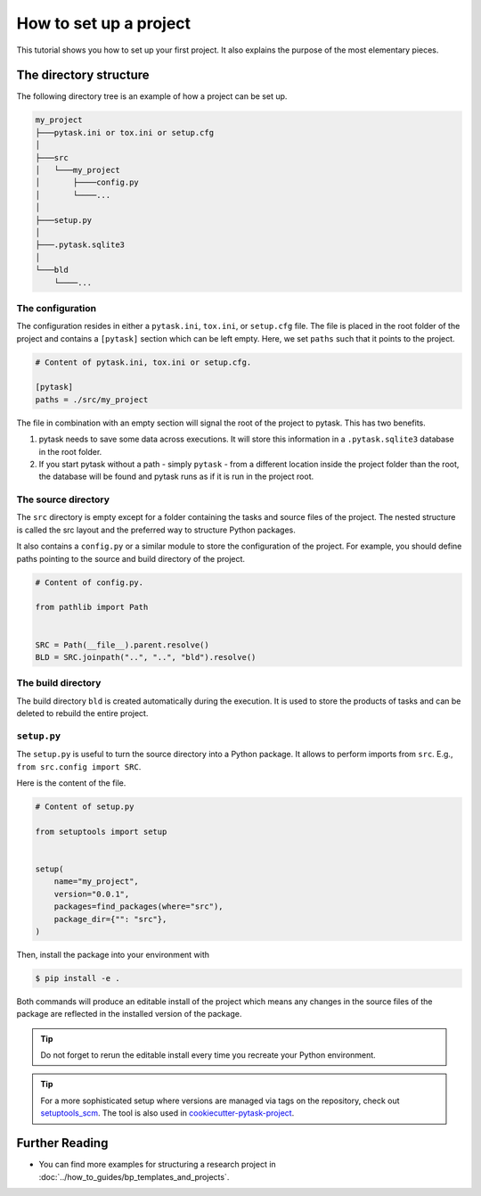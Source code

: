 .. _how_to_set_up_a_project:

How to set up a project
=======================

This tutorial shows you how to set up your first project. It also explains the purpose
of the most elementary pieces.

.. seealso::

    If you want to start from a template or take inspiration from previous projects, look at :doc:`../how_to_guides/bp_templates_and_projects`.


The directory structure
-----------------------

The following directory tree is an example of how a project can be set up.

.. code-block::

    my_project
    ├───pytask.ini or tox.ini or setup.cfg
    │
    ├───src
    │   └───my_project
    │       ├────config.py
    │       └────...
    │
    ├───setup.py
    │
    ├───.pytask.sqlite3
    │
    └───bld
        └────...


The configuration
~~~~~~~~~~~~~~~~~

The configuration resides in either a ``pytask.ini``, ``tox.ini``, or ``setup.cfg``
file. The file is placed in the root folder of the project and contains a ``[pytask]``
section which can be left empty. Here, we set ``paths`` such that it points to the
project.

.. code-block:: ini

    # Content of pytask.ini, tox.ini or setup.cfg.

    [pytask]
    paths = ./src/my_project

The file in combination with an empty section will signal the root of the project to
pytask. This has two benefits.

1. pytask needs to save some data across executions. It will store this information in
   a ``.pytask.sqlite3`` database in the root folder.

2. If you start pytask without a path - simply ``pytask`` - from a different location
   inside the project folder than the root, the database will be found and pytask runs
   as if it is run in the project root.


The source directory
~~~~~~~~~~~~~~~~~~~~

The ``src`` directory is empty except for a folder containing the tasks and source files
of the project. The nested structure is called the src layout and the preferred way to
structure Python packages.

.. seealso::

    You find a better explanation of the src layout in `this article by Hynek Schlawack
    <https://hynek.me/articles/testing-packaging/>`_.

It also contains a ``config.py`` or a similar module to store the configuration of the
project. For example, you should define paths pointing to the source and build
directory of the project.

.. code-block:: python

    # Content of config.py.

    from pathlib import Path


    SRC = Path(__file__).parent.resolve()
    BLD = SRC.joinpath("..", "..", "bld").resolve()


The build directory
~~~~~~~~~~~~~~~~~~~

The build directory ``bld`` is created automatically during the execution. It is used
to store the products of tasks and can be deleted to rebuild the entire project.


``setup.py``
~~~~~~~~~~~~

The ``setup.py`` is useful to turn the source directory into a Python package. It allows
to perform imports from ``src``. E.g., ``from src.config import SRC``.

Here is the content of the file.

.. code-block:: python

    # Content of setup.py

    from setuptools import setup


    setup(
        name="my_project",
        version="0.0.1",
        packages=find_packages(where="src"),
        package_dir={"": "src"},
    )

Then, install the package into your environment with

.. code-block:: console

    $ pip install -e .

Both commands will produce an editable install of the project which means any changes in
the source files of the package are reflected in the installed version of the package.

.. tip::

    Do not forget to rerun the editable install every time you recreate your Python
    environment.

.. tip::

    For a more sophisticated setup where versions are managed via tags on the
    repository, check out `setuptools_scm <https://github.com/pypa/setuptools_scm>`_.
    The tool is also used in `cookiecutter-pytask-project
    <https://github.com/pytask-dev/cookiecutter-pytask-project>`_.


Further Reading
---------------

- You can find more examples for structuring a research project in
  :doc:`../how_to_guides/bp_templates_and_projects`.
